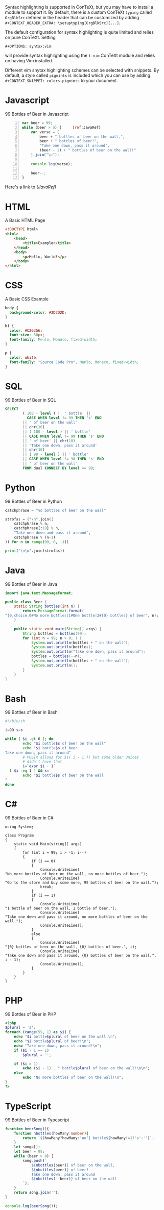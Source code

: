 #+OPTIONS: syntax:vim
Syntax highlighting is supported in ConTeXt, but you may have to install a
module to support it. By default, there is a custom ConTeXt ~typing~ called
~OrgBlkSrc~ defined in the header that can be customized by adding\\
~#+CONTEXT_HEADER_EXTRA: \setuptyping[OrgBlkSrc][...]~.

The default configuration for syntax highlighting is quite limited and relies
on pure ConTeXt. Setting
: #+OPTIONS: syntax:vim
will provide syntax highlighting using the ~t-vim~ ConTeXt module and relies
on having Vim installed.

Different vim snytax highlighting schemes can be selected with snippets. By
default, a style called ~pigmints~ is included which you can use by adding
~#+CONTEXT_SNIPPET: colors-pigmints~ to your document.

* Javascript
  #+CAPTION: 99 Bottles of Beer in Javascript
  #+BEGIN_SRC javascript -n  :eval no
var beer = 99;
while (beer > 0) {     (ref:JavaRef)
    var verse = [
        beer + " bottles of beer on the wall,",
        beer + " bottles of beer!",
        "Take one down, pass it around",
        (beer - 1) + " bottles of beer on the wall!"
    ].join("\n");

    console.log(verse);

    beer--;
}
  #+END_SRC

Here's a link to [[(JavaRef)]]


* HTML
  #+CAPTION: A Basic HTML Page
  #+BEGIN_SRC html :eval no
<!DOCTYPE html>
<html>
    <head>
        <title>Example</title>
    </head>
    <body>
        <p>Hello, World!</p>
    </body>
</html>
  #+END_SRC

* CSS
  #+CAPTION: A Basic CSS Example
  #+BEGIN_SRC css :eval no
body {
  background-color: #2D2D2D;
}

h1 {
  color: #C26356;
  font-size: 30px;
  font-family: Menlo, Monaco, fixed-width;
}

p {
  color: white;
  font-family: "Source Code Pro", Menlo, Monaco, fixed-width;
}
  #+END_SRC

* SQL
  #+CAPTION: 99 Bottles of Beer in SQL
  #+BEGIN_SRC sql :eval no
SELECT
        ( 100 - level ) || ' bottle' ||
          CASE WHEN level != 99 THEN 's' END
        || ' of beer on the wall'
        || chr(10)
        || ( 100 - level ) || ' bottle'
        || CASE WHEN level != 99 THEN 's' END
        || ' of beer' || chr(10)
        || 'Take one down, pass it around'
        || chr(10)
        || ( 99 - level ) || ' bottle'
        || CASE WHEN level != 98 THEN 's' END
        || ' of beer on the wall'
        FROM dual CONNECT BY level <= 99;
  #+END_SRC

* Python
  #+CAPTION: 99 Bottles of Beer in Python
  #+BEGIN_SRC python :eval no
catchphrase = "%d bottles of beer on the wall"

strofas = ("\n".join((
    catchphrase % n,
    catchphrase[:18] % n,
    "Take one down and pass it around",
    catchphrase % (n-1)
)) for n in range(99, 0, -1))

print("\n\n".join(strofas))
  #+END_SRC

* Java
  #+CAPTION: 99 Bottles of Beer in Java
  #+BEGIN_SRC java :eval no
import java.text.MessageFormat;

public class Beer {
    static String bottles(int n) {
        return MessageFormat.format(
"{0,choice,0#No more bottles|1#One bottle|2#{0} bottles} of beer", n);
    }

    public static void main(String[] args) {
        String bottles = bottles(99);
        for (int n = 99; n > 0; ) {
            System.out.println(bottles + " on the wall");
            System.out.println(bottles);
            System.out.println("Take one down, pass it around");
            bottles = bottles(--n);
            System.out.println(bottles + " on the wall");
            System.out.println();
        }
    }
}
  #+END_SRC

* Bash
  #+CAPTION: 99 Bottles of Beer in Bash
  #+BEGIN_SRC bash :eval no
#!/bin/sh

i=99 s=s

while [ $i -gt 0 ]; do
        echo "$i bottle$s of beer on the wall"
        echo "$i bottle$s of beer
Take one down, pass it around"
        # POSIX allows for $(( i - 1 )) but some older Unices
        # didn't have that
        i=`expr $i - 1`
  [ $i -eq 1 ] && s=
        echo "$i bottle$s of beer on the wall
"
done
  #+END_SRC

* C#
  #+CAPTION: 99 Bottles of Beer in C#
  #+BEGIN_SRC c# :eval no
using System;

class Program
{
    static void Main(string[] args)
    {
        for (int i = 99; i > -1; i--)
        {
            if (i == 0)
            {
                Console.WriteLine(
"No more bottles of beer on the wall, no more bottles of beer.");
                Console.WriteLine(
"Go to the store and buy some more, 99 bottles of beer on the wall.");
                break;
            }
            if (i == 1)
            {
                Console.WriteLine(
"1 bottle of beer on the wall, 1 bottle of beer.");
                Console.WriteLine(
"Take one down and pass it around, no more bottles of beer on the wall.");
                Console.WriteLine();
            }
            else
            {
                Console.WriteLine(
"{0} bottles of beer on the wall, {0} bottles of beer.", i);
                Console.WriteLine(
"Take one down and pass it around, {0} bottles of beer on the wall.", i - 1);
                Console.WriteLine();
            }
        }
    }
}
  #+END_SRC

* PHP
  #+CAPTION: 99 Bottles of Beer in PHP
  #+BEGIN_SRC php :eval no
<?php
$plural = 's';
foreach (range(99, 1) as $i) {
    echo "$i bottle$plural of beer on the wall,\n";
    echo "$i bottle$plural of beer!\n";
    echo "Take one down, pass it around!\n";
    if ($i - 1 == 1)
        $plural = '';

    if ($i > 1)
        echo ($i - 1) . " bottle$plural of beer on the wall!\n\n";
    else
        echo "No more bottles of beer on the wall!\n";
}
?>
  #+END_SRC

* TypeScript
  #+CAPTION: 99 Bottles of Beer in Typescript
  #+BEGIN_SRC typescript :eval no
  function beerSong(){
      function nbottles(howMany:number){
          return `${howMany?howMany:'no'} bottle${howMany!=1?'s':''}`;
      }
      let song=[];
      let beer = 99;
      while (beer > 0) {
          song.push(`
              ${nbottles(beer)} of beer on the wall,
              ${nbottles(beer)} of beer!
              Take one down, pass it around
              ${nbottles(--beer)} of beer on the wall
          `);
      }
      return song.join('');
  }

  console.log(beerSong());
  #+END_SRC

* C++
  #+CAPTION: 99 Bottles of Beer in C++
  #+BEGIN_SRC c++ :eval no
  #include <iostream>

  template<int max, int min> struct bottle_countdown
  {
    static const int middle = (min + max)/2;
    static void print()
    {
      bottle_countdown<max, middle+1>::print();
      bottle_countdown<middle, min>::print();
    }
  };

  template<int value> struct bottle_countdown<value, value>
  {
    static void print()
    {
      std::cout << value << " bottles of beer on the wall\n"
                << value << " bottles of beer\n"
                << "Take one down, pass it around\n"
                << value-1 << " bottles of beer\n\n";
    }
  };

  int main()
  {
    bottle_countdown<100, 1>::print();
    return 0;
  }
  #+END_SRC

* Go
  #+CAPTION: 99 Bottles of Beer in Go
  #+BEGIN_SRC go :eval no
  package main

  import "fmt"

  func main() {
    bottles := func(i int) string {
      switch i {
      case 0:
        return "No more bottles"
      case 1:
        return "1 bottle"
      default:
        return fmt.Sprintf("%d bottles", i)
      }
    }

    for i := 99; i > 0; i-- {
      fmt.Printf("%s of beer on the wall\n", bottles(i))
      fmt.Printf("%s of beer\n", bottles(i))
      fmt.Printf("Take one down, pass it around\n")
      fmt.Printf("%s of beer on the wall\n", bottles(i-1))
    }
  }
  #+END_SRC

* Kotlin
  #+CAPTION: 99 Bottles of Beer in Kotlin
  #+BEGIN_SRC kotlin :eval no
  fun main(args: Array<String>) {
      for (i in 99.downTo(1)) {
          println("$i bottles of beer on the wall")
          println("$i bottles of beer")
          println("Take one down, pass it around")
      }
      println("No more bottles of beer on the wall!")
  }
  #+END_SRC

* Ruby
  #+CAPTION: 99 Bottles of Beer in Ruby
  #+BEGIN_SRC ruby :eval no
  plural = 's'
  99.downto(1) do |i|
    puts "#{i} bottle#{plural} of beer on the wall,"
    puts "#{i} bottle#{plural} of beer"
    puts "Take one down, pass it around!"
    plural = '' if i - 1 == 1
    if i > 1
      puts "#{i-1} bottle#{plural} of beer on the wall!"
      puts
    else
      puts "No more bottles of beer on the wall!"
    end
  end
  #+END_SRC

* Assembly
  #+CAPTION: 99 Bottles of Beer in x86
  #+BEGIN_SRC asm :eval no
  .386
  .model flat, stdcall
  option casemap :none

  include \masm32\include\kernel32.inc
  include \masm32\include\masm32.inc
  include \masm32\include\user32.inc
  includelib \masm32\lib\kernel32.lib
  includelib \masm32\lib\masm32.lib
  includelib \masm32\lib\user32.lib

  .DATA
   buffer db 1024 dup(?)
   str1 db "%d bottles of beer on the wall.",10,13,0
   str2 db "%d bottles of beer",10,13,0
   str3 db "Take one down, pass it around",10,13,0
   str4 db "No more bottles of beer on the wall!",10,13,0
   nline db 13,10,0

   bottles dd 99

  .CODE
   start:
    INVOKE wsprintfA, offset buffer, offset str1, [bottles]
    INVOKE StdOut, offset buffer

    INVOKE wsprintfA, offset buffer, offset str2, [bottles]
    INVOKE StdOut, offset buffer

    INVOKE StdOut, offset str3

    DEC [bottles]

    INVOKE wsprintfA, offset buffer, offset str1, [bottles]
    INVOKE StdOut, offset buffer
    INVOKE StdOut, offset nline

    CMP [bottles], 1
    JNE start

    INVOKE StdOut, offset str4
    INVOKE ExitProcess, 0
   end start
  #+END_SRC

* VBA
  #+CAPTION: 99 Bottles of Beer in VBA
  #+BEGIN_SRC vba :eval no
  Public Function countbottles(n As Integer, liquid As String) As String
    countbottles = IIf(n > 1, Format$(n), IIf(n = 0, "no more", "one")) & " bottle" & IIf(n = 1, "", "s") & " of " & liquid
  End Function

  Public Sub drink(fullbottles As Integer, Optional liquid As String = "beer")
  Static emptybottles As Integer

    Debug.Print countbottles(fullbottles, liquid) & " on the wall"
    Debug.Print countbottles(fullbottles, liquid)

    If fullbottles > 0 Then
      Debug.Print "take " & IIf(fullbottles > 1, "one", "it") & " down, pass it around"
      Debug.Print countbottles(fullbottles - 1, liquid) & " on the wall"
      Debug.Print
      emptybottles = emptybottles + 1
      drink fullbottles - 1, liquid
    Else
      Debug.Print "go to the store and buy some more"
      Debug.Print countbottles(emptybottles, liquid) & " on the wall"
    End If

  End Sub
  #+END_SRC

* Swift
  #+CAPTION: 99 Bottles of Beer in Swift
  #+BEGIN_SRC swift :eval no
  for i in (1...99).reversed() {
    print("\(i) bottles of beer on the wall, \(i) bottles of beer.")
    let next = i == 1 ? "no" : (i-1).description
    print("Take one down and pass it around, \(next) bottles of beer on the wall.")
  }
  #+END_SRC

* R
  #+CAPTION: 99 Bottles of Beer in R
  #+BEGIN_SRC r :eval no
  #a naive function to sing for N bottles of beer...

  song = function(bottles){

    for(i in bottles:1){ #for every integer bottles, bottles-1 ... 1
      #join and print the text (\n means new line)
      cat(bottles," bottles of beer on the wall \n",bottles,
          " bottles of beer \nTake one down, pass it around \n",
          bottles-1, " bottles of beer on the wall \n"," \n" ,sep="")

          bottles = bottles - 1 #take one down...

    }

  }

  song(99)#play the song by calling the function
  #+END_SRC

* Rust
  #+CAPTION: 99 Bottles of Beer in Rust
  #+BEGIN_SRC rust :eval no
  trait Bottles {
    fn bottles_of_beer(&self) -> Self;
    fn on_the_wall(&self);
  }

  impl Bottles for u32 {
    fn bottles_of_beer(&self) -> u32 {
      match *self {
        0 => print!("No bottles of beer"),
        1 => print!("{} bottle of beer", self),
        _ => print!("{} bottles of beer", self)
      }
      ,*self   // return a number for chaining
    }

    fn on_the_wall(&self) {
      println!(" on the wall!");
    }
  }

  fn main() {
    for i in (1..100).rev() {
      i.bottles_of_beer().on_the_wall();
      i.bottles_of_beer();
      println!("\nTake one down, pass it around...");
      (i - 1).bottles_of_beer().on_the_wall();
      println!("-----------------------------------");
    }
  }
  #+END_SRC

* Objective-C
  #+CAPTION: 99 Bottles of Beer in Objective-C
  #+BEGIN_SRC objc :eval no
  #import <Foundation/Foundation.h>

  int main()
  {
      @autoreleasepool {
          int bottles = 99;
          do
          {
              NSLog(@"%i bottles of beer on the wall\n", bottles);
              NSLog(@"%i bottles of beer\n", bottles);
              NSLog(@"Take one down, pass it around\n");
              NSLog(@"%i bottles of beer on the wall\n\n", --bottles);
          } while (bottles > 0);

      }
      return 0;
  }
  #+END_SRC

* Dart
  #+CAPTION: 99 Bottles of Beer in Dart
  #+BEGIN_SRC dart :eval no
  main() {
    for(int x=99;x>0;x--) {
      print("$x bottles of beer on the wall");
      print("$x bottles of beer");
      print("Take one down, pass it around");
      print("${x-1} bottles of beer on the wall");
      print("");
    }
  }
  #+END_SRC

* Scala
  #+CAPTION: 99 Bottles of Beer in Scala
  #+BEGIN_SRC scala :eval no
  99 to 1 by -1 foreach { n =>
    println(
      f"$n%d bottles of beer on the wall\n" +
        f"$n%d bottles of beer\n" +
        f"Take one down, pass it around\n" +
        f"${n - 1}%d bottles of beer on the wall\n")
  }
  #+END_SRC

* Perl
  #+CAPTION: 99 Bottles of Beer in Perl
  #+BEGIN_SRC perl :eval no
  #!/usr/bin/perl -w

  my $verse = <<"VERSE";
  100 bottles of beer on the wall,
  100 bottles of beer!
  Take one down, pass it around!
  99 bottles of beer on the wall!

  VERSE

  {
      $verse =~ s/(\d+)/$1-1/ge;
      $verse =~ s/\b1 bottles/1 bottle/g;
      my $done = $verse =~ s/\b0 bottle/No bottles/g; # if we make this replacement, we're also done.

      print $verse;
      redo unless $done;
  }
  #+END_SRC

* Haskell
  #+CAPTION: 99 Bottles of Beer in Haskell
  #+BEGIN_SRC haskell :eval no
  main = mapM_ (putStrLn . beer) [99, 98 .. 0]
  beer 1 = "1 bottle of beer on the wall\n1 bottle of beer\nTake one down, pass it around"
  beer 0 = "better go to the store and buy some more."
  beer v = show v ++ " bottles of beer on the wall\n" 
                  ++ show v 
                  ++" bottles of beer\nTake one down, pass it around\n" 
                  ++ head (lines $ beer $ v-1) ++ "\n"
  #+END_SRC

* Julia
  #+CAPTION: 99 Bottles of Beer in Julia
  #+BEGIN_SRC julia :eval no
  bottles(n) = n==0 ? "No more bottles" :
               n==1 ? "1 bottle" :
               "$n bottles"

  for n = 99:-1:1
      println("""
          $(bottles(n)) of beer on the wall
          $(bottles(n)) of beer
          Take one down, pass it around
          $(bottles(n-1)) of beer on the wall
      """)
  end
  #+END_SRC

